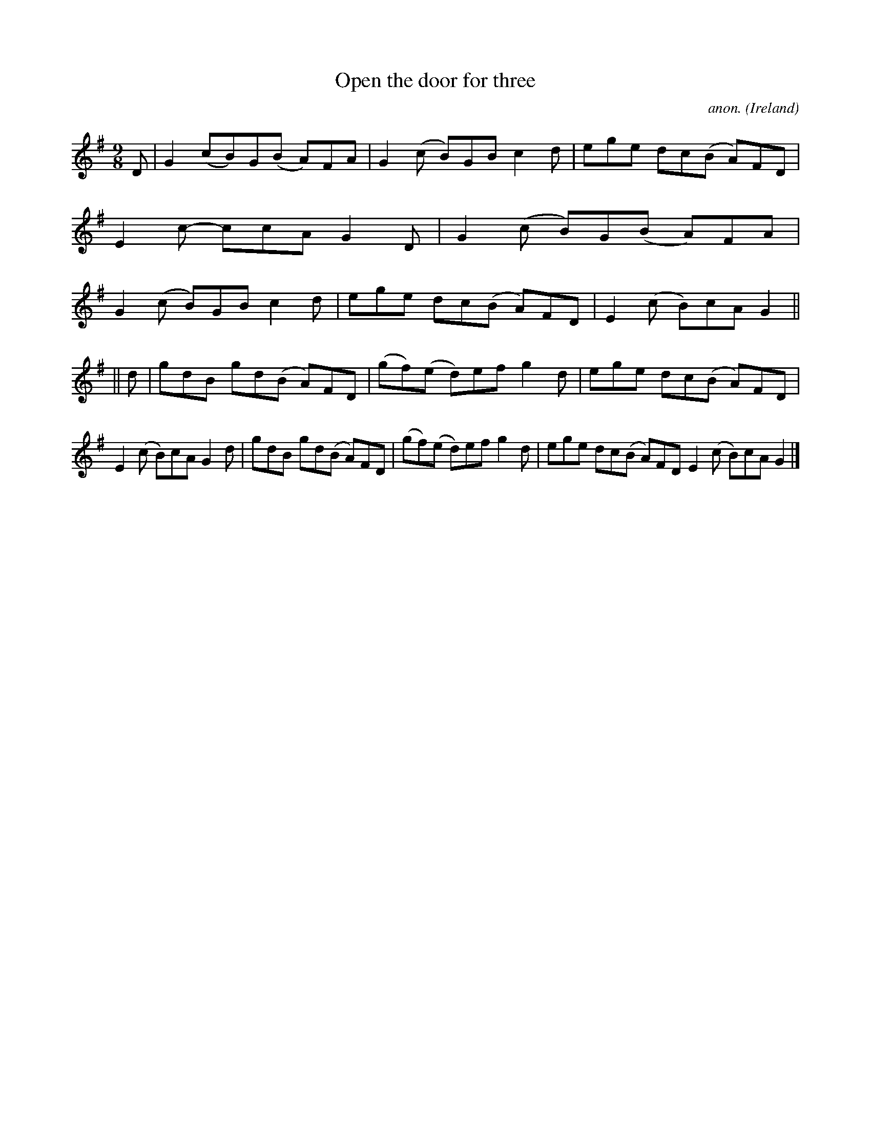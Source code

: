 X:449
T:Open the door for three
C:anon.
O:Ireland
B:Francis O'Neill: "The Dance Music of Ireland" (1907) no. 449
R:Slip jig, hop
M:9/8
L:1/8
K:G
D|G2(cB)G(B A)FA|G2(c B)GB c2d|ege dc(B A)FD|E2c- ccA G2D|G2(c B)G(B A)FA|G2(c B)GB c2d|ege dc(B A)FD|E2(c B)cA G2||
||d|gdB gd(B- A)FD|(gf)(e d)ef g2d|ege dc(B A)FD|E2(c B)cA G2d|gdB gd(B A)FD|(gf)(e d)ef g2d|ege dc(B A)FD E2(c B)cA G2|]
